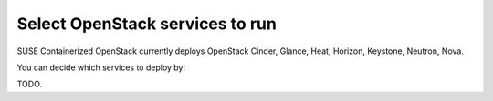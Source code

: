 ================================
Select OpenStack services to run
================================

SUSE Containerized OpenStack currently deploys OpenStack Cinder,
Glance, Heat, Horizon, Keystone, Neutron, Nova.

You can decide which services to deploy by:

TODO.

